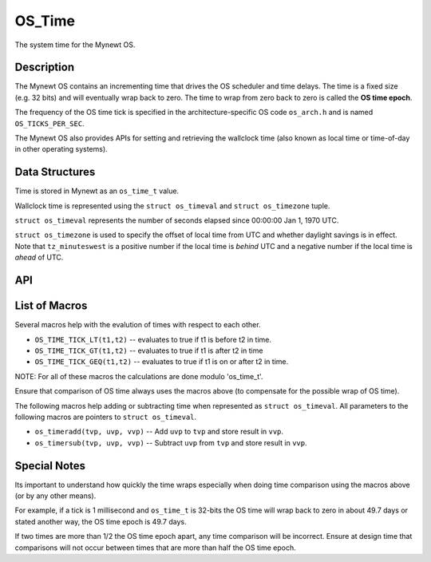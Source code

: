 OS\_Time
========

The system time for the Mynewt OS.

Description
-----------

The Mynewt OS contains an incrementing time that drives the OS scheduler
and time delays. The time is a fixed size (e.g. 32 bits) and will
eventually wrap back to zero. The time to wrap from zero back to zero is
called the **OS time epoch**.

The frequency of the OS time tick is specified in the
architecture-specific OS code ``os_arch.h`` and is named
``OS_TICKS_PER_SEC``.

The Mynewt OS also provides APIs for setting and retrieving the
wallclock time (also known as local time or time-of-day in other
operating systems).

Data Structures
---------------

Time is stored in Mynewt as an ``os_time_t`` value.

Wallclock time is represented using the ``struct os_timeval`` and
``struct os_timezone`` tuple.

``struct os_timeval`` represents the number of seconds elapsed since
00:00:00 Jan 1, 1970 UTC.

.. raw:: html

   <pre>
   struct os_timeval {
       int64_t tv_sec;  /* seconds since Jan 1 1970 UTC */
       int32_t tv_usec; /* fractional seconds */
   };

   struct os_timeval tv = { 1457400000, 0 };  /* 01:20:00 Mar 8 2016 UTC */
   </pre>

``struct os_timezone`` is used to specify the offset of local time from
UTC and whether daylight savings is in effect. Note that
``tz_minuteswest`` is a positive number if the local time is *behind*
UTC and a negative number if the local time is *ahead* of UTC.

.. raw:: html

   <pre>
   struct os_timezone {
       int16_t tz_minuteswest;
       int16_t tz_dsttime;
   };

   /* Pacific Standard Time is 08:00 hours west of UTC */
   struct os_timezone PST = { 480, 0 };
   struct os_timezone PDT = { 480, 1 };

   /* Indian Standard Time is 05:30 hours east of UTC */
   struct os_timezone IST = { -330, 0 };
   </pre>

API
-----------------

.. doxygengroup:: OSTime
    :content-only:

List of Macros
--------------

Several macros help with the evalution of times with respect to each
other.

-  ``OS_TIME_TICK_LT(t1,t2)`` -- evaluates to true if t1 is before t2 in
   time.
-  ``OS_TIME_TICK_GT(t1,t2)`` -- evaluates to true if t1 is after t2 in
   time
-  ``OS_TIME_TICK_GEQ(t1,t2)`` -- evaluates to true if t1 is on or after
   t2 in time.

NOTE: For all of these macros the calculations are done modulo
'os\_time\_t'.

Ensure that comparison of OS time always uses the macros above (to
compensate for the possible wrap of OS time).

The following macros help adding or subtracting time when represented as
``struct os_timeval``. All parameters to the following macros are
pointers to ``struct os_timeval``.

-  ``os_timeradd(tvp, uvp, vvp)`` -- Add ``uvp`` to ``tvp`` and store
   result in ``vvp``.
-  ``os_timersub(tvp, uvp, vvp)`` -- Subtract ``uvp`` from ``tvp`` and
   store result in ``vvp``.

Special Notes
-------------

Its important to understand how quickly the time wraps especially when
doing time comparison using the macros above (or by any other means).

For example, if a tick is 1 millisecond and ``os_time_t`` is 32-bits the
OS time will wrap back to zero in about 49.7 days or stated another way,
the OS time epoch is 49.7 days.

If two times are more than 1/2 the OS time epoch apart, any time
comparison will be incorrect. Ensure at design time that comparisons
will not occur between times that are more than half the OS time epoch.
